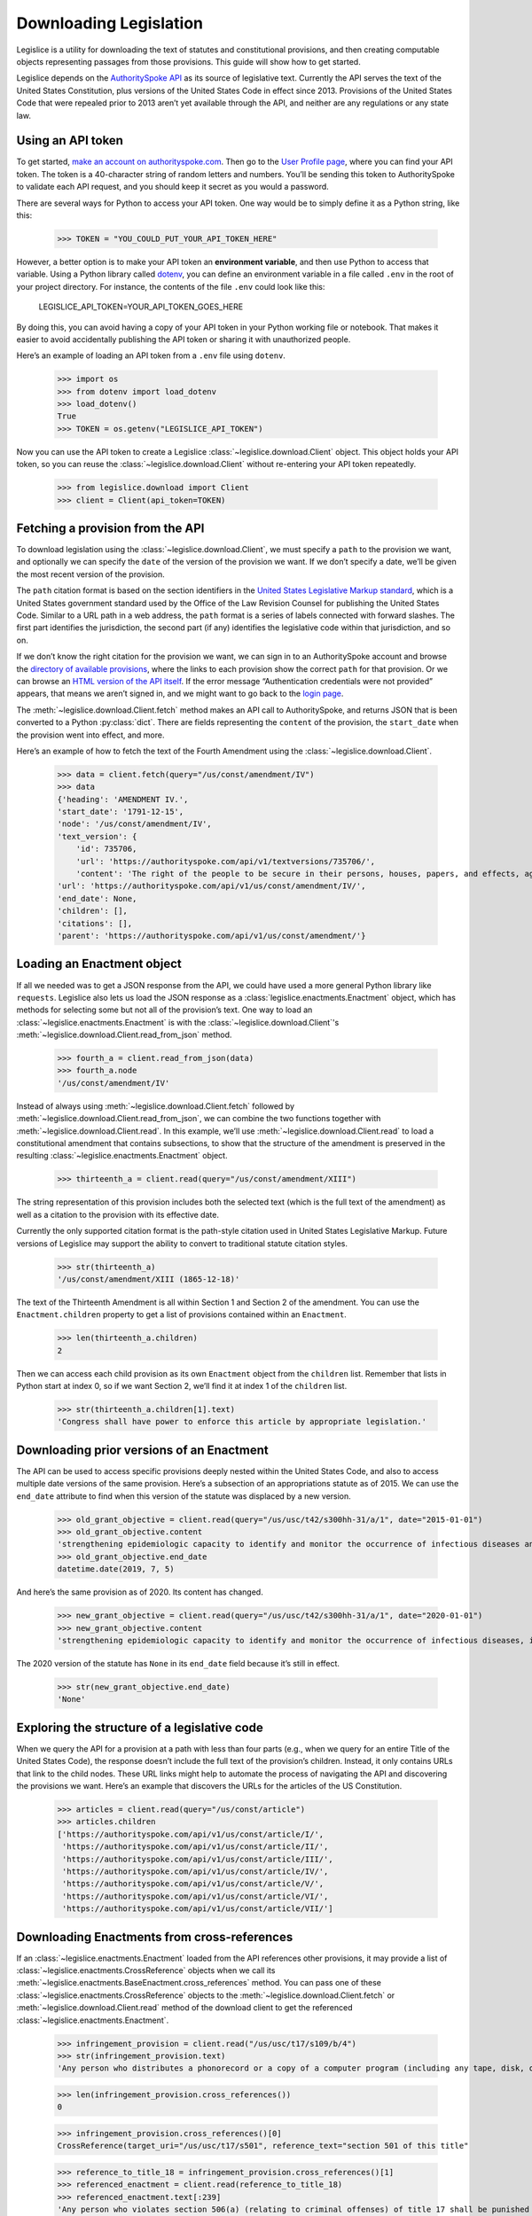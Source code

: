 .. _downloading:

Downloading Legislation
=======================================

Legislice is a utility for downloading the text of statutes and
constitutional provisions, and then creating computable objects
representing passages from those provisions. This guide will show
how to get started.

Legislice depends on the `AuthoritySpoke
API <https://authorityspoke.com/>`__ as its source of legislative text.
Currently the API serves the text of the United States Constitution,
plus versions of the United States Code in effect since 2013. Provisions
of the United States Code that were repealed prior to 2013 aren’t yet
available through the API, and neither are any regulations or any state
law.

.. _using-an-api-token:

Using an API token
---------------------

To get started, `make an account on
authorityspoke.com <https://authorityspoke.com/account/signup/>`__. Then
go to the `User Profile
page <https://authorityspoke.com/account/profile/>`__, where you can
find your API token. The token is a 40-character string of random
letters and numbers. You’ll be sending this token to AuthoritySpoke to
validate each API request, and you should keep it secret as you would a
password.

There are several ways for Python to access your API token. One way
would be to simply define it as a Python string, like this:

    >>> TOKEN = "YOU_COULD_PUT_YOUR_API_TOKEN_HERE"

However, a better option is to make your API token an **environment
variable**, and then use Python to access that variable. Using a Python
library called `dotenv <https://pypi.org/project/python-dotenv/>`__, you
can define an environment variable in a file called ``.env`` in the root
of your project directory. For instance, the contents of the file
``.env`` could look like this:

   LEGISLICE_API_TOKEN=YOUR_API_TOKEN_GOES_HERE

By doing this, you can avoid having a copy of your API token in your
Python working file or notebook. That makes it easier to avoid
accidentally publishing the API token or sharing it with unauthorized
people.

Here’s an example of loading an API token from a ``.env`` file using
``dotenv``.

    >>> import os
    >>> from dotenv import load_dotenv
    >>> load_dotenv()
    True
    >>> TOKEN = os.getenv("LEGISLICE_API_TOKEN")

Now you can use the API token to create a Legislice :class:`~legislice.download.Client` object.
This object holds your API token, so you can reuse the :class:`~legislice.download.Client`
without re-entering your API token repeatedly.

    >>> from legislice.download import Client
    >>> client = Client(api_token=TOKEN)

.. _fetching-a-provision:

Fetching a provision from the API
------------------------------------

To download legislation using the :class:`~legislice.download.Client`, we must specify a
``path`` to the provision we want, and optionally we can specify the
``date`` of the version of the provision we want. If we don’t specify
a date, we’ll be given the most recent version of the provision.

The ``path`` citation format is based on the section identifiers in the
`United States Legislative Markup
standard <https://uscode.house.gov/download/resources/USLM-User-Guide.pdf>`__,
which is a United States government standard used by the Office of the
Law Revision Counsel for publishing the United States Code. Similar to a
URL path in a web address, the ``path`` format is a series of labels
connected with forward slashes. The first part identifies the
jurisdiction, the second part (if any) identifies the legislative code
within that jurisdiction, and so on.

If we don’t know the right citation for the provision we want, we can
sign in to an AuthoritySpoke account and
browse the `directory of available
provisions <https://authorityspoke.com/legislice/>`__, where the links
to each provision show the correct ``path`` for that provision. Or we can browse an `HTML
version of the API itself <https://authorityspoke.com/api/v1/>`__. If
the error message “Authentication credentials were not
provided” appears, that means we aren’t signed in, and we might want to go
back to the `login page <https://authorityspoke.com/account/login/>`__.

The :meth:`~legislice.download.Client.fetch` method makes an API call to AuthoritySpoke, and
returns JSON that is been converted to a Python :py:class:`dict`. There are
fields representing the ``content`` of the provision, the ``start_date``
when the provision went into effect, and more.

Here’s an example of how to fetch the text of the Fourth Amendment using
the :class:`~legislice.download.Client`.

    >>> data = client.fetch(query="/us/const/amendment/IV")
    >>> data
    {'heading': 'AMENDMENT IV.',
    'start_date': '1791-12-15',
    'node': '/us/const/amendment/IV',
    'text_version': {
        'id': 735706,
        'url': 'https://authorityspoke.com/api/v1/textversions/735706/',
        'content': 'The right of the people to be secure in their persons, houses, papers, and effects, against unreasonable searches and seizures, shall not be violated, and no Warrants shall issue, but upon probable cause, supported by Oath or affirmation, and particularly describing the place to be searched, and the persons or things to be seized.'},
    'url': 'https://authorityspoke.com/api/v1/us/const/amendment/IV/',
    'end_date': None,
    'children': [],
    'citations': [],
    'parent': 'https://authorityspoke.com/api/v1/us/const/amendment/'}

.. _loading-an-enactment:

Loading an Enactment object
------------------------------

If all we needed was to get a JSON response from the API, we could
have used a more general Python library like ``requests``. Legislice
also lets us load the JSON response as a :class:`legislice.enactments.Enactment` object, which
has methods for selecting some but not all of the provision’s
text. One way to load an :class:`~legislice.enactments.Enactment` is with the
:class:`~legislice.download.Client`'s :meth:`~legislice.download.Client.read_from_json` method.

    >>> fourth_a = client.read_from_json(data)
    >>> fourth_a.node
    '/us/const/amendment/IV'

Instead of always using :meth:`~legislice.download.Client.fetch` followed by
:meth:`~legislice.download.Client.read_from_json`, we can combine the two functions together
with :meth:`~legislice.download.Client.read`. In this example, we’ll use
:meth:`~legislice.download.Client.read` to load a
constitutional amendment that contains subsections, to show that the
structure of the amendment is preserved in the resulting
:class:`~legislice.enactments.Enactment` object.

    >>> thirteenth_a = client.read(query="/us/const/amendment/XIII")

The string representation of this provision includes both the selected
text (which is the full text of the amendment) as well as a citation to
the provision with its effective date.

Currently the only supported citation format is the path-style citation
used in United States Legislative Markup. Future versions of Legislice
may support the ability to convert to traditional statute citation
styles.

    >>> str(thirteenth_a)
    '/us/const/amendment/XIII (1865-12-18)'

The text of the Thirteenth Amendment is all within Section 1 and Section
2 of the amendment. You can use the ``Enactment.children`` property to
get a list of provisions contained within an ``Enactment``.

    >>> len(thirteenth_a.children)
    2

Then we can access each child provision as its own ``Enactment`` object
from the ``children`` list. Remember that lists in Python start at index
0, so if we want Section 2, we’ll find it at index 1 of the
``children`` list.

    >>> str(thirteenth_a.children[1].text)
    'Congress shall have power to enforce this article by appropriate legislation.'

.. _downloading-prior-versions-of-an-enactment:

Downloading prior versions of an Enactment
---------------------------------------------

The API can be used to access specific provisions deeply nested within
the United States Code, and also to access multiple date versions of the
same provision. Here’s a subsection of an appropriations statute as of
2015. We can use the ``end_date`` attribute to find when this version of
the statute was displaced by a new version.

    >>> old_grant_objective = client.read(query="/us/usc/t42/s300hh-31/a/1", date="2015-01-01")
    >>> old_grant_objective.content
    'strengthening epidemiologic capacity to identify and monitor the occurrence of infectious diseases and other conditions of public health importance;'
    >>> old_grant_objective.end_date
    datetime.date(2019, 7, 5)


And here’s the same provision as of 2020. Its content has changed.

    >>> new_grant_objective = client.read(query="/us/usc/t42/s300hh-31/a/1", date="2020-01-01")
    >>> new_grant_objective.content
    'strengthening epidemiologic capacity to identify and monitor the occurrence of infectious diseases, including mosquito and other vector-borne diseases, and other conditions of public health importance;'


The 2020 version of the statute has ``None`` in its ``end_date`` field
because it’s still in effect.

    >>> str(new_grant_objective.end_date)
    'None'

.. _exploring-the-structure-of-a-legislative-code:

Exploring the structure of a legislative code
------------------------------------------------

When we query the API for a provision at a path with less than four
parts (e.g., when we query for an entire Title of the United States
Code), the response doesn’t include the full text of the provision’s
children. Instead, it only contains URLs that link to the child nodes.
These URL links might help to automate the process of navigating the API and
discovering the provisions we want. Here’s an example that discovers
the URLs for the articles of the US Constitution.

    >>> articles = client.read(query="/us/const/article")
    >>> articles.children
    ['https://authorityspoke.com/api/v1/us/const/article/I/',
     'https://authorityspoke.com/api/v1/us/const/article/II/',
     'https://authorityspoke.com/api/v1/us/const/article/III/',
     'https://authorityspoke.com/api/v1/us/const/article/IV/',
     'https://authorityspoke.com/api/v1/us/const/article/V/',
     'https://authorityspoke.com/api/v1/us/const/article/VI/',
     'https://authorityspoke.com/api/v1/us/const/article/VII/']

.. _downloading-enactments-from-cross-references:

Downloading Enactments from cross-references
-----------------------------------------------

If an :class:`~legislice.enactments.Enactment` loaded from the API references other provisions, it may
provide a list of :class:`~legislice.enactments.CrossReference` objects when we call its
:meth:`~legislice.enactments.BaseEnactment.cross_references` method. You can pass one of these
:class:`~legislice.enactments.CrossReference` objects to the
:meth:`~legislice.download.Client.fetch` or
:meth:`~legislice.download.Client.read` method of
the download client to get the referenced :class:`~legislice.enactments.Enactment`.

    >>> infringement_provision = client.read("/us/usc/t17/s109/b/4")
    >>> str(infringement_provision.text)
    'Any person who distributes a phonorecord or a copy of a computer program (including any tape, disk, or other medium embodying such program) in violation of paragraph (1) is an infringer of copyright under section 501 of this title and is subject to the remedies set forth in sections 502, 503, 504, and 505. Such violation shall not be a criminal offense under section 506 or cause such person to be subject to the criminal penalties set forth in section 2319 of title 18.'

    >>> len(infringement_provision.cross_references())
    0

    >>> infringement_provision.cross_references()[0]
    CrossReference(target_uri="/us/usc/t17/s501", reference_text="section 501 of this title"

    >>> reference_to_title_18 = infringement_provision.cross_references()[1]
    >>> referenced_enactment = client.read(reference_to_title_18)
    >>> referenced_enactment.text[:239]
    'Any person who violates section 506(a) (relating to criminal offenses) of title 17 shall be punished as provided in subsections (b), (c), and (d) and such penalties shall be in addition to any other provisions of title 17 or any other law.'


An important caveat for this feature is that the return value of the
:meth:`~legislice.enactments.BaseEnactment.cross_references` method will only be populated with internal links
that have been marked up in the United States Legislative Markup XML
published by the legislature. Unfortunately, some parts of the United
States Code don’t include any link markup when making references to
other legislation.

.. _downloading-enactments-from-inbound-citations:

Downloading Enactments from inbound citations
------------------------------------------------

The method in the previous section finds and downloads Enactments
cited by a known :class:`~legislice.enactments.Enactment`. But sometimes we want to discover
provisions that cite *to* a particular provision. These “inbound”
citations are not stored on the Python Enactment object. Instead, we
have to go back to the download client and make an API request to get
them, using the :meth:`~legislice.download.Client.citations_to` method.

In this example, we’ll get all the citations to the provision of the
United States Code cited ``/us/usc/t17/s501`` (in other
words, `Title 17, Section 501 <https://authorityspoke.com/legislice/us/usc/t17/s501/>`__).
This gives us all known provisions that cite to that node
in the document tree, regardless of whether different text has been
enacted at that node at different times.


    >>> inbound_refs = client.citations_to("/us/usc/t17/s501")
    >>> str(inbound_refs[0])
    'InboundReference to /us/usc/t17/s501, from (/us/usc/t17/s109/b/4 2013-07-18)'


We can examine one of these :class:`~legislice.enactments.InboundReference` objects to
see the text creating the citation.

    >>> inbound_refs[0].content
    'Any person who distributes a phonorecord or a copy of a computer program (including any tape, disk, or other medium embodying such program) in violation of paragraph (1) is an infringer of copyright under section 501 of this title and is subject to the remedies set forth in sections 502, 503, 504, and 505. Such violation shall not be a criminal offense under section 506 or cause such person to be subject to the criminal penalties set forth in section 2319 of title 18.'


But an :class:`~legislice.enactments.InboundReference` doesn’t have all the same information as an
:class:`~legislice.enactments.Enactment` object. Importantly, it doesn’t have the text of any
subsections nested inside the cited provision. We can use the download
:class:`~legislice.download.Client` again to convert the InboundReference into an Enactment.

    >>> citing_enactment = client.read(inbound_refs[0])
    >>> citing_enactment.node
    '/us/usc/t17/s109/b/4'

This Enactment happens not to have any child nodes nested within it, so
its full text is the same as what we saw when we looked at the
InboundReference’s content attribute.

    >>> citing_enactment.children
    []

Sometimes, an :class:`~legislice.enactments.InboundReference` has more than one citation and start
date. That means that the citing text has been enacted in different
places at different times. This can happen because the provisions of a
legislative code have been reorganized and renumbered. Here’s an
example. We’ll look for citations
to `Section 1301 of USC Title 2 <https://authorityspoke.com/legislice/us/usc/t2/s1301/>`__, which
is a section containing definitions of terms that will be used
throughout the rest of Title 2.

    >>> refs_to_definitions = client.citations_to("/us/usc/t2/s1301")
    >>> str(refs_to_definitions[0])
    'InboundReference to /us/usc/t2/s1301, from (/us/usc/t2/s4579/a/4/A 2018-05-09) and 2 other locations'

The :meth:`~legislice.download.Client.citations_to` method returns a list,
and two of the InboundReferences in this list have been enacted in three different
locations.

    >>> str(refs_to_definitions[0].locations[0])
    '/us/usc/t2/s60c-5/a/2/A 2013-07-18'

When we pass an InboundReference to :meth:`~legislice.download.Client.read`, the download client
makes an :class:`~legislice.enactments.Enactment` from the most recent location where the citing
provision has been enacted.

    >>> str(client.read(refs_to_definitions[0]))
    '/us/usc/t2/s4579/a/4/A (2018-05-09)'

If we need the :class:`~legislice.enactments.Enactment` representing the statutory text before it was
moved and renumbered, we can pass one of the :class:`~legislice.enactments.CitingProvisionLocation`
objects to the :class:`~legislice.download.Client` instead. Note that the Enactment we get
this way has the same content text, but a different citation node, an
earlier start date, and an earlier end date.

    >>> citing_enactment_before_renumbering = client.read(refs_to_definitions[0].locations[0])
    >>> str(citing_enactment_before_renumbering)
    '/us/usc/t2/s60c-5/a/2/A (2013-07-18)'

    >>> citing_enactment_before_renumbering.end_date
    datetime.date(2014, 1, 16)
